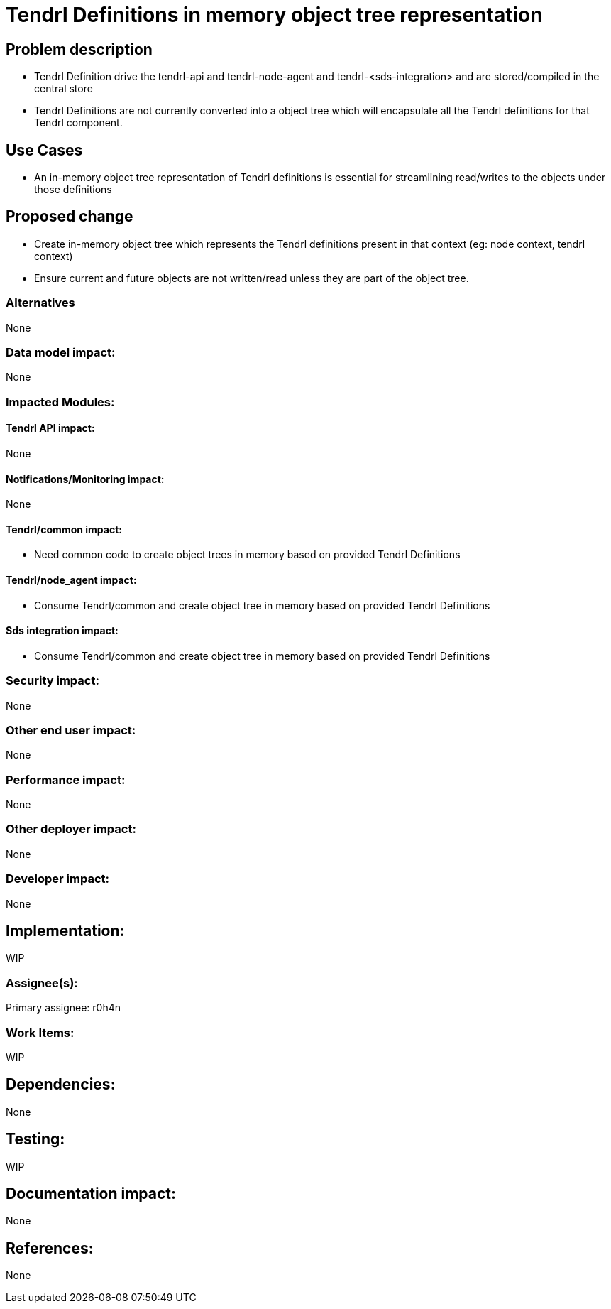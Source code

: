 // vim: tw=79

= Tendrl Definitions in memory object tree representation

== Problem description

* Tendrl Definition drive the tendrl-api and tendrl-node-agent and tendrl-<sds-integration> and are stored/compiled in the central store

* Tendrl Definitions are not currently converted into a object tree which will encapsulate all the Tendrl definitions for that Tendrl component.

== Use Cases

* An in-memory object tree representation of Tendrl definitions is essential for streamlining read/writes to the objects under those definitions

== Proposed change

* Create in-memory object tree which represents the Tendrl definitions present in that context (eg: node context, tendrl context)
* Ensure current and future objects are not written/read unless they are part of the object tree.

=== Alternatives

None

=== Data model impact:

None

=== Impacted Modules:

==== Tendrl API impact:

None

==== Notifications/Monitoring impact:

None

==== Tendrl/common impact:

* Need common code to create object trees in memory based on provided Tendrl Definitions

==== Tendrl/node_agent impact:

* Consume Tendrl/common and create object tree in memory based on provided Tendrl Definitions

==== Sds integration impact:

* Consume Tendrl/common and create object tree in memory based on provided Tendrl Definitions

=== Security impact:

None

=== Other end user impact:

None

=== Performance impact:

None

=== Other deployer impact:

None

=== Developer impact:

None

== Implementation:

WIP

=== Assignee(s):

Primary assignee:
 r0h4n

=== Work Items:

WIP

== Dependencies:

None

== Testing:

WIP

== Documentation impact:

None

== References:

None
